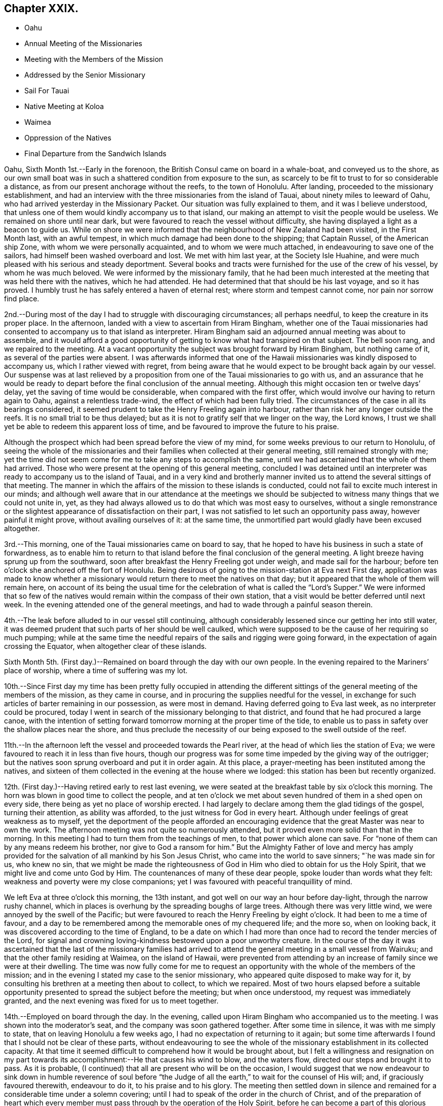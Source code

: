 == Chapter XXIX.

[.chapter-synopsis]
* Oahu
* Annual Meeting of the Missionaries
* Meeting with the Members of the Mission
* Addressed by the Senior Missionary
* Sail For Tauai
* Native Meeting at Koloa
* Waimea
* Oppression of the Natives
* Final Departure from the Sandwich Islands

Oahu, Sixth Month 1st.--Early in the forenoon,
the British Consul came on board in a whale-boat, and conveyed us to the shore,
as our own small boat was in such a shattered condition from exposure to the sun,
as scarcely to be fit to trust to for so considerable a distance,
as from our present anchorage without the reefs, to the town of Honolulu.
After landing, proceeded to the missionary establishment,
and had an interview with the three missionaries from the island of Tauai,
about ninety miles to leeward of Oahu,
who had arrived yesterday in the Missionary Packet.
Our situation was fully explained to them, and it was I believe understood,
that unless one of them would kindly accompany us to that island,
our making an attempt to visit the people would be useless.
We remained on shore until near dark,
but were favoured to reach the vessel without difficulty,
she having displayed a light as a beacon to guide us.
While on shore we were informed that the neighbourhood of New Zealand had been visited,
in the First Month last, with an awful tempest,
in which much damage had been done to the shipping; that Captain Russel,
of the American ship Zone, with whom we were personally acquainted,
and to whom we were much attached, in endeavouring to save one of the sailors,
had himself been washed overboard and lost.
We met with him last year, at the Society Isle Huahine,
and were much pleased with his serious and steady deportment.
Several books and tracts were furnished for the use of the crew of his vessel,
by whom he was much beloved.
We were informed by the missionary family,
that he had been much interested at the meeting that was held there with the natives,
which he had attended.
He had determined that that should be his last voyage, and so it has proved.
I humbly trust he has safely entered a haven of eternal rest;
where storm and tempest cannot come, nor pain nor sorrow find place.

2nd.--During most of the day I had to struggle with discouraging circumstances;
all perhaps needful, to keep the creature in its proper place.
In the afternoon, landed with a view to ascertain from Hiram Bingham,
whether one of the Tauai missionaries had consented to
accompany us to that island as interpreter.
Hiram Bingham said an adjourned annual meeting was about to assemble,
and it would afford a good opportunity of getting to
know what had transpired on that subject.
The bell soon rang, and we repaired to the meeting.
At a vacant opportunity the subject was brought forward by Hiram Bingham,
but nothing came of it, as several of the parties were absent.
I was afterwards informed that one of the Hawaii
missionaries was kindly disposed to accompany us,
which I rather viewed with regret,
from being aware that he would expect to be brought back again by our vessel.
Our suspense was at last relieved by a proposition from
one of the Tauai missionaries to go with us,
and an assurance that he would be ready to depart
before the final conclusion of the annual meeting.
Although this might occasion ten or twelve days`' delay,
yet the saving of time would be considerable, when compared with the first offer,
which would involve our having to return again to Oahu, against a relentless trade-wind,
the effect of which had been fully tried.
The circumstances of the case in all its bearings considered,
it seemed prudent to take the Henry Freeling again into harbour,
rather than risk her any longer outside the reefs.
It is no small trial to be thus delayed;
but as it is not to gratify self that we linger on the way, the Lord knows,
I trust we shall yet be able to redeem this apparent loss of time,
and be favoured to improve the future to his praise.

Although the prospect which had been spread before the view of my mind,
for some weeks previous to our return to Honolulu,
of seeing the whole of the missionaries and their
families when collected at their general meeting,
still remained strongly with me;
yet the time did not seem come for me to take any steps to accomplish the same,
until we had ascertained that the whole of them had arrived.
Those who were present at the opening of this general meeting,
concluded I was detained until an interpreter
was ready to accompany us to the island of Tauai,
and in a very kind and brotherly manner invited us to
attend the several sittings of that meeting.
The manner in which the affairs of the mission to these islands is conducted,
could not fail to excite much interest in our minds;
and although well aware that in our attendance at the meetings we
should be subjected to witness many things that we could not unite in,
yet, as they had always allowed us to do that which was most easy to ourselves,
without a single remonstrance or the slightest
appearance of dissatisfaction on their part,
I was not satisfied to let such an opportunity pass away, however painful it might prove,
without availing ourselves of it: at the same time,
the unmortified part would gladly have been excused altogether.

3rd.--This morning, one of the Tauai missionaries came on board to say,
that he hoped to have his business in such a state of forwardness,
as to enable him to return to that island before
the final conclusion of the general meeting.
A light breeze having sprung up from the southward,
soon after breakfast the Henry Freeling got under weigh, and made sail for the harbour;
before ten o`'clock she anchored off the fort of Honolulu.
Being desirous of going to the mission-station at Eva next First day,
application was made to know whether a missionary would
return there to meet the natives on that day;
but it appeared that the whole of them will remain here,
on account of its being the usual time for the celebration of what is
called the "`Lord`'s Supper.`" We were informed that so few of the
natives would remain within the compass of their own station,
that a visit would be better deferred until next week.
In the evening attended one of the general meetings,
and had to wade through a painful season therein.

4th.--The leak before alluded to in our vessel still continuing,
although considerably lessened since our getting her into still water,
it was deemed prudent that such parts of her should be well caulked,
which were supposed to be the cause of her requiring so much pumping;
while at the same time the needful repairs of the sails and rigging were going forward,
in the expectation of again crossing the Equator, when altogether clear of these islands.

Sixth Month 5th. (First day.)--Remained on board through the day with our own people.
In the evening repaired to the Mariners`' place of worship,
where a time of suffering was my lot.

10th.--Since First day my time has been pretty fully occupied in attending
the different sittings of the general meeting of the members of the mission,
as they came in course, and in procuring the supplies needful for the vessel,
in exchange for such articles of barter remaining in our possession,
as were most in demand.
Having deferred going to Eva last week, as no interpreter could be procured,
today I went in search of the missionary belonging to that district,
and found that he had procured a large canoe,
with the intention of setting forward tomorrow morning at the proper time of the tide,
to enable us to pass in safety over the shallow places near the shore,
and thus preclude the necessity of our being exposed to the swell outside of the reef.

11th.--In the afternoon left the vessel and proceeded towards the Pearl river,
at the head of which lies the station of Eva;
we were favoured to reach it in less than five hours,
though our progress was for some time impeded by the giving way of the outrigger;
but the natives soon sprung overboard and put it in order again.
At this place, a prayer-meeting has been instituted among the natives,
and sixteen of them collected in the evening at the house where we lodged:
this station has been but recently organized.

12th. (First day.)--Having retired early to rest last evening,
we were seated at the breakfast table by six o`'clock this morning.
The horn was blown in good time to collect the people,
and at ten o`'clock we met about seven hundred of them in a shed open on every side,
there being as yet no place of worship erected.
I had largely to declare among them the glad tidings of the gospel,
turning their attention, as ability was afforded,
to the just witness for God in every heart.
Although under feelings of great weakness as to myself,
yet the deportment of the people afforded an encouraging
evidence that the great Master was near to own the work.
The afternoon meeting was not quite so numerously attended,
but it proved even more solid than that in the morning.
In this meeting I had to turn them from the teachings of men,
to that power which alone can save.
For "`none of them can by any means redeem his brother,
nor give to God a ransom for him.`"
But the Almighty Father of love and mercy has amply provided
for the salvation of all mankind by his Son Jesus Christ,
who came into the world to save sinners; "`he was made sin for us, who knew no sin,
that we might be made the righteousness of God
in Him who died to obtain for us the Holy Spirit,
that we might live and come unto God by Him.
The countenances of many of these dear people, spoke louder than words what they felt:
weakness and poverty were my close companions;
yet I was favoured with peaceful tranquillity of mind.

We left Eva at three o`'clock this morning, the 13th instant,
and got well on our way an hour before day-light, through the narrow rushy channel,
which in places is overhung by the spreading boughs of large trees.
Although there was very little wind, we were annoyed by the swell of the Pacific;
but were favoured to reach the Henry Freeling by eight o`'clock.
It had been to me a time of favour,
and a day to be remembered among the memorable ones of my chequered life;
and the more so, when on looking back,
it was discovered according to the time of England,
to be a date on which I had more than once had to record the tender mercies of the Lord,
for signal and crowning loving-kindness bestowed upon a poor unworthy creature.
In the course of the day it was ascertained that the last of the missionary
families had arrived to attend the general meeting in a small vessel from Wairuku;
and that the other family residing at Waimea, on the island of Hawaii,
were prevented from attending by an increase of family since we were at their dwelling.
The time was now fully come for me to request an opportunity
with the whole of the members of the mission;
and in the evening I stated my case to the senior missionary,
who appeared quite disposed to make way for it,
by consulting his brethren at a meeting then about to collect, to which we repaired.
Most of two hours elapsed before a suitable opportunity
presented to spread the subject before the meeting;
but when once understood, my request was immediately granted,
and the next evening was fixed for us to meet together.

14th.--Employed on board through the day.
In the evening, called upon Hiram Bingham who accompanied us to the meeting.
I was shown into the moderator`'s seat, and the company was soon gathered together.
After some time in silence, it was with me simply to state,
that on leaving Honolulu a few weeks ago, I had no expectation of returning to it again;
but some time afterwards I found that I should not be clear of these parts,
without endeavouring to see the whole of the missionary
establishment in its collected capacity.
At that time it seemed difficult to comprehend how it would be brought about,
but I felt a willingness and resignation on my part towards
its accomplishment:--He that causes his wind to blow,
and the waters flow, directed our steps and brought it to pass.
As it is probable, (I continued) that all are present who will be on the occasion,
I would suggest that we now endeavour to sink down in humble reverence of soul
before "`the Judge of all the earth,`" to wait for the counsel of His will;
and, if graciously favoured therewith, endeavour to do it,
to his praise and to his glory.
The meeting then settled down in silence and remained
for a considerable time under a solemn covering;
until I had to speak of the order in the church of Christ,
and of the preparation of heart which every member must
pass through by the operation of the Holy Spirit,
before he can become a part of this glorious body, which is without spot or wrinkle;
and the necessity of our individually knowing for
ourselves the hope of our high and holy calling.
It was afterwards with me to state,
the opportunity I had had of seeing them in their different, distant,
solitary and secluded allotments,
and of witnessing their patient endeavours to
promote the work in which they were engaged.
Having myself dwelt amongst those whose language I could not understand,
I was the better able to feel for them on this account with brotherly sympathy;
and I was no stranger to the many obstacles thrown in their way,
and the numerous difficulties that they had to encounter;
but their only refuge was Christ Jesus the Lord; if He was with them,
they had nothing to fear.
I had no desire to discourage any,
but while beholding the vast importance of the work they had taken in hand,
I was ready to tremble at the awful weight of the responsibility which rested upon them.
It was not for me to judge whether they had been called and chosen for the work, or not.
I knew that our Lord had declared,
"`this gospel of the kingdom shall be preached
in all the world for a witness unto all nations;
and then shall the end come.`"
Their being called or not called to the work, rested with themselves.
It is, however, possible for a man to have a zeal for God,
but not according to knowledge;
and while earnestly endeavouring to lend a hand of help to others,
he may be neglecting the all-important duty of
coming to the knowledge of the Lord for himself.
I believed that many of them were truly and earnestly
desirous to know the Lord for themselves,
and I wished to encourage such to follow on to know Him: to seek Him,
and not to rest contented, until they found Him who said, "`seek and you shall find.`"
"`The Lord whom you seek,
shall suddenly come to His temple,--even the messenger of the covenant,
whom you delight in: behold, He shall come, said the Lord of Hosts.
But who may abide the day of his coming, and who shall stand when he appears!`"
Nothing that is of man, or in man,--that is earthly, sensual or unclean,
can stand before Him:
the heart must be cleansed and purified from every thing that defiles,
before it can become the temple of a holy, pure, and just God:
and none is sufficient for these things but He,
unto whom all power in heaven and earth is given; who, the prophet declares,
is "`like a refiner`'s fire, and like fuller`'s soap;
and He shall sit as a refiner and purifier of silver.`"
This heart-searching process we must all pass through:
and by yielding in meekness and submission to the baptizing operation thereof,
we shall in due time be given to know and to feel it to be the
"`messenger to prepare the way of the Lord`" before Him,
who will not dwell in the defiled temple of an unclean heart.
This ordeal all have to pass through in a greater or smaller degree,
before they come to that knowledge which is "`life
eternal,`"--even the knowledge of "`the only true God,
and Jesus Christ whom He has sent;`" who once visited
the earth in a body that was prepared for Him,
but who now visits by His Holy Spirit the heart of man:
who is indeed the heavenly messenger of the covenant, to all that seek him,
and delight in him, and whose coming is sure, because the Lord has promised.
But to those who are called and chosen to speak to others in the name of the Lord,
and to proclaim the glad tidings of that gospel
which "`is the power of God unto salvation,
to every one that believes,`" a larger portion
of the "`refiner`'s fire`" is often needful,
to purge them as gold and silver,
and prepare them for the great work of declaring "`the truth as it is
in Jesus,`" from their own blessed and sensible experience.
Just in proportion as the Lord`'s messengers are qualified and taught of Him,
when commissioned to go forth in his name,
may we expect that the people will be benefited: if our eyes are not first opened,
vain is the attempt to open the eyes of the blind, and turn them from darkness to light.
I was largely drawn forth to speak of the vast
importance of the work in which they had engaged,
and to arouse them to a sense of the responsibility it involved;
recommending them to take counsel of the Holy Spirit of the
Lord Jesus,--for the same shall judge us at the last day.
I had much to express to them in great plainness of speech,
under the overshadowing power of that love which makes not afraid;
reminding them of the many blessed seasons we had been permitted to witness together,
on the different islands,
when the Divine presence was as a crown and
diadem over those large assemblies of the people.
That "`faith which works by love,`" and the true supper of the Lord,
were also largely held up to their view.

15th.--Taking the necessary measures to prepare the vessel for sea.
In the evening met the whole of the missionary establishment again; when the senior,
on behalf of his brethren and himself, delivered an address,
on the subject of our visit to these islands;
in which he expressed their satisfaction in terms of applause, perhaps,
better forgotten by us, than remembered.
I was silent among them; but when the meeting broke up, I told the speaker,
I could have added, "`Not unto us,`" etc.

16th.--In the morning,
Charles and myself took an early opportunity of sitting
down together and were favoured to get into the quiet,
although all was bustle around us.
In the afternoon went on shore to settle our affairs,
and take leave of those with whom we had now been several months acquainted,
and for whom an earnest solicitude was felt.
Soon after returning on board, we embarked the baggage of Peter J. Gulick the missionary,
who had engaged to accompany us to the island of Tauai,
and who resides at the station of Koloa; he, his wife, and five children,
with the British Consul and the master of the free school, were our passengers.
The tradewind being fresh in our favour, and having our pilot "`SugarCane`" in readiness,
at five o`'clock we quitted the sheltering harbour of
Honolulu and stretched well into the offing,
in the hope of a permanent breeze at a good distance from the land.
Having only ninety-four miles to run,
an expectation was raised of our being in the
roads of Koloa by ten o`'clock the next morning,
but the wind forsook us before midnight,
and the island of Tauai was not discovered until too late for its accomplishment.

17th.--Got sight of the island at three o`'clock p.m., and at six o`'clock,
anchored in the open roadstead of Koloa,
just in time to land our passengers before the night came upon us.
Our vessel being observed approaching towards the roads,
a large canoe belonging to the missionary, was sent from the shore; which,
by making three journeys to and fro, succeeded in carrying the family,
and the major part of the baggage, in safety to the land.
Peter J. Gulick, with his wife and five children, remained on board,
until their luggage was sent off, and were at last placed in the canoe, which,
from the rolling of the vessel, and the incessant swells of the ocean, was no easy task.
The father having one of the young children to care for,
could not render his wife the slightest assistance: the child cried,
and he seemed very anxious lest an accident should happen: but his wife,
(while hanging suspended, watching for the right moment, when the canoe coming up,
borne by the swell,
should rise high enough for her to get foothold sufficient to induce
her to let go all hold of the vessel,) calmly cried out to him,
"`we must be patient, my dear.`" After two or three efforts she ventured,
and was received in the arms of two of the natives, and placed in tolerable security.
The youngest child,
which had for some time been held by the rough grasp of one of our sailors,
and unconscious of the risk to which it was exposed, was now handed, with smiling face,
over the side of our little reeling bark, in safety to its mother.
Although this appeared a hazardous enterprise, demanding the utmost care,
yet I believe they were all safe, as in the hollow of the Divine hand.

Sixth Month ]8th.--Landed on the island of Tauai,
and made our way to the missionary station.
Having made the needful arrangements relative to
meeting the people of this district tomorrow,
I left my certificates with Peter J. Gulick, who kindly undertook to convene the natives.
After visiting a sugar plantation in the neighbourhood conducted by Americans,
we returned on board.

19th. (First day.)--Repaired in good time to the shore,
having two miles to go to the native meeting in the heat of the sun.
By nine o`'clock, about eight hundred of the people were assembled in an open shed.
I was poor, and under feelings of great weakness amongst them;
but after reminding them of the solemn purpose for which we were brought together,
when the missionary had finished reading the translation of my certificates,
the way was opened for me largely to declare the
glad tidings of great joy to all that repent,
believe, and obey the gospel;
and to make a solemn appeal to the just witness for God in every heart.
I felt an earnest engagement to turn the attention of
these dear people to the Holy Spirit of the Lord Jesus,
which would discover to them "`all things that ever
they did,`" would set their sins in order before them,
and save them from sin with an everlasting salvation.
The people were very attentive, and under a solemn feeling the meeting broke up;
when they flocked round us in the usual manner.
I found that on account of the weak state of the health of the missionary,
no afternoon meeting was held; but the school was largely attended: on this occasion,
however, the people were again assembled for worship,
at three o`'clock p.m. I felt little on my mind towards them,
but was fearful of withholding that little,
and stood for a time under much discouragement; strength was, however,
in due time graciously afforded,--and I was enabled, to my admiration,
to set before the people "`life and death,
good and evil,`"--and to encourage them not to be overcome of evil,
but to overcome evil with good.
"`Let every one that names the name of Christ depart
from iniquity,`" and "`live unto Him who died for them,
and rose again;`" and who now by the grace of His Holy Spirit,
brings salvation to all men, has appeared unto all men, and teaches all men, etc.
Although the number present was less than in the morning,
yet the meeting was no less solemn.
Returned on board before dark to lessen the risk of staving the boat against the vessel,
as the constant swell of the sea renders access and egress at all times difficult,
but much less hazardous by day-light.

21st.--Yesterday and this morning pretty fully engaged in procuring vegetables,
Indian corn, etc.
In the afternoon went up to Koloa, to take leave of the missionary`'s family,
he himself being about to accompany us to Hanarei,
a station on the other side of the island.
Towards evening the needful supplies were obtained, and Peter J. Gulick,
Richard Charlton, (the Consul) with three or four natives were embarked.
At seven o`'clock we loosed from the roads,
and stretched away into the offing for the night, with a fresh gale,
but directly opposed to the course we were desirous of steering.

22nd.--On approaching the land again this morning,
it was found that but little had been gained through the night;
and unless the wind veered a little in our favour,
there seemed no probability of our rounding the
head-land which obstructed the passage to Hanarei.
Employed in plying to windward all day, and by midnight our position was such,
that day-light only was needed to sanction our taking the advantage
of the bending of the coast to steer for the entrance of the bay.
But when our object was nearly accomplished, the wind died away,
and a strong current set the vessel so rapidly to leeward,
that for a time there seemed no prospect of our getting in at all: the breeze, however,
rallied again, and helped us round the point of the reef; and by nine o`'clock a.m.,
an anchor was dropped in ten fathoms water in the midst of heavy rain.

23rd.--As vessels seldom touch here, our arrival soon brought off a number of canoes,
and a supply of fresh fish;
butter and milk were quickly furnished from the estate of Richard Charlton,
who had sent an overland messenger from Koloa, to keep a good look-out for the vessel,
and have these articles in readiness on our arrival.
After breakfast,
our kind interpreter Peter J. Gulick went on
shore to examine into the state of the people,
their own missionary and his family being absent at Oahu,
attending the General Meeting of the mission.
Some of our people were employed on shore in the forenoon,
slaughtering a bullock from the stock of Richard Charlton,
kindly provided for our accommodation,
in the expectation that the Henry Freeling would
return towards the Equator before many days.

24th.--Our missionary friend came off from the shore at an early hour,
to inform us that the natives would be collected about half-past nine o`'clock.
We landed with him in a large canoe, conducted by skilful natives,
which carried us comfortably through the surf.
As we approached the strand, the people collected in a body,
and watching the return of the roller which bore
the canoe a sufficient height for their purpose,
it was placed in a few moments very safely out
of the reach of the breakers upon dry ground.
The conch-shells were immediately sounded;
and after waiting some time at the missionary house, we proceeded to the meeting.
Here we found, perhaps, seven hundred people, all squatted upon the ground in stillness,
(as no seats were provided,) waiting for the strangers.
After a time my mind was opened to declare amongst them Christ Jesus the Lord;
the light of the knowledge of whose Holy Spirit visits every heart,
to give the glory of God in the face of Jesus Christ, and if believed in, and walked in,
to restore man from a state of sin and death to holiness and newness of life.
Strength and ability were richly afforded me,
to testify the love and the mercy of God in Christ Jesus to the children of men;
and the people were exhorted to turn to His light while
the day of their visitation was extended,
lest they should be overtaken by the night, wherein no man can work.

Although the people were very attentive, and great solemnity prevailed on the occasion,
yet after the meeting broke up, as was the case with those held at Koloa,
the sentence of death in myself was my only portion:
at its conclusion they flocked round us in the usual way,--many of them, I believe,
with love in their hearts.
At least one hundred and fifty accompanied us down to the strand,
and saw us safely launched again into deep water.
In the afternoon landed on the other side of the bay,
and had full opportunity of witnessing the very low state of these poor degraded people,
and the filthy abodes of several of them.
I exchanged needles and fish-hooks for any thing they could furnish,
even for broken shells, as they seemed to have nothing to part with,
to purchase such articles as they stood in need of,
and which they were very desirous to obtain.
At seven o`'clock p.m., departed from the bay,
and made sail to the eastward with a fair breeze, and heavy showers of rain falling.

25th.--In the course of this day,
we were much baffled with variable winds and strong currents;
towards sunset we anchored in five fathoms water, in the road of Waimea,
opposite a fort formed some years ago by the crew of a Russian vessel.
Soon after arriving,
Peter J. Gullick went on shore to arrange for a meeting with the people tomorrow.
In the evening, some milk was sent off from the missionary station; its occupants,
Samuel Whitney and family, are now absent at Oahu, with the rest of the mission.

26th. (First-day.)--Landed in good time to attend the meeting.
Richard Charlton undertook to conduct us through the surf with the natives,
having acquired their language from long residence among these islands;
we soon met with Peter J. Gulick, and proceeded to the meeting together.
By nine o`'clock about one thousand persons were collected,
who filled every part of the house, except a narrow gallery intended for singers,
at the lower end of it.
I felt as one stripped of every thing but a sense of utter weakness and inability,
which has been the case for several seasons of late;
and although the Lord was again pleased to try my faith,
that my trust and confidence might be centred in Him alone,
He again condescended to clothe me with strength and power,
to declare amongst the people the unsearchable riches of Christ.
Soon after Peter J. Gulick had read my certificates, I stood up;
and having awakened their attention and directed them to Him,
unto whom the cattle on a thousand hills belong,
I told them I had no desire to multiply words amongst them,
lest I should be found darkening counsel;
but that my desire was to turn them from words to the power of
the Holy Spirit of the Lord Jesus in their own hearts.
My tongue was loosed to declare freely the things relating to the gospel of the kingdom,
for upwards of an hour.
No people could be more attentive; my prayer is, that many of them may be enabled to say,
from heart-felt living experience,--"`Now we believe, not because of your saying:
for we have heard him ourselves, and know that this is indeed the Christ,
the Saviour of the world:`"--unto whom be ascribed glory and dominion forever.

After the meeting was over,
I found that my interpreter was greatly exhausted by
the fatigue he had had to pass through,
although he offered to attend again in the afternoon, but added,
that the number of people would be much reduced,
as no afternoon meetings are held in the absence of the resident missionary;
and when at his post, the Bible class system is usually adopted.
I told him, that if I came with a view to see the people again,
I should take care to be on shore in time in the afternoon.
The surf had increased since our landing in the morning; but we were assisted as before,
by experienced and skilful managers.
The weather becoming wet in the afternoon, seemed to decide my remaining on board,
having been informed that the islanders do not like to go out in the rain themselves,
nor do they expect strangers to do it; but more especially,
from not feeling it binding upon me to return to the shore again that day.
On looking at the subject after the time had passed by,
although in poverty and depression, I did not feel as one that had held back.
Had there been a probability of a meeting being held,
I was scarcely fit to attempt a second landing, from pain in my head.
In the afternoon, read portions of Scripture to our own crew.
Late in the night, made a fair copy of a short address to the members of the mission,
in the Sandwich Islands;
at the same time acknowledging the receipt of a joint
communication from them in their general meeting capacity,
signed by all the members.

27th.--Engaged in procuring yams, pumpkins, with other vegetables, and live stock,
in the prospect of again steering towards the Equator.
Found it expedient to hire from the natives a strong canoe, to assist our operations,
as our own jolly-boat is now old and very crazy,
and altogether unfit to contend with the surf upon this side of the island,
even when in her best condition.
On landing we found a considerable body of the natives collected together,
with a prodigious quantity of various sorts of vegetables, fruits, fowls, etc.,
intended as a present to our vessel: the missionary being present,
there was no lack of an interpreter between us.
I told him that we could not accept of any thing as a present from these poor people;
and even if we could,
that the quantity before us upon the beach was greater
than our vessel could take in with convenience;
at the same time I would not object to take what might be useful to us,
provided they would allow us to make a suitable return.
It appeared from the statement of the missionary,
that the people were intending to build a new meeting-house at Koloa,
by voluntary contribution, and that as this was the case,
the difficulty could be at once surmounted by the appropriation of
the amount of the supplies which might be taken by us,
to that purpose.
To effect this, the articles we needed were to be valued in dollar money,
which enabled us to pay for them in such commodities as
could be used in the building in question as materials,
or in the payment of workmen employed in erecting it:
articles of clothing were much in demand for the latter purpose.
The people, particularly the females,
brought with them on this occasion many of the simple native productions of the island;
with small quantities of shells,
and other ornamental trifles in use among them in the days of gross idolatry,
but now laid aside.
These articles were intended as presents from individuals then present,
so that each person received an equivalent for what he had to offer on the spot;
and care was taken that an ample return was made to each of them.
Needles, fish-hooks, and pocket combs, were eagerly sought after in exchange.
Some native dresses were brought in the shape of a morning robe for a female,
made from the bark of the paper mulberry tree, and with thread of their own manufacture:
this circumstance accounted for the brisk demand for large sized needles,
to enable them to use their own thread,
while a very small quantity of our thread was taken.
These dresses were mostly purchased for scissors; but knives, combs,
and other articles were in demand, for native cloth of stained colours.
We returned on board to avoid the hottest part of the day, as the heat was extreme,
and the reflection from the white sand on the beach almost insupportable.
As the sun declined, we landed again and pursued our barter trade,
until the natives began to retire from the shore for the night:
crossed the river by canoe opposite the fort.

Some years ago,
the chiefs of this island had been prevailed upon by the Russians to
place themselves under the protection of that nation,
and on that score had ceded one-half of the island over to them.
After this, the fort was erected;
the step altogether was found to be obnoxious to some other powers,
and the Russian government disclaiming the action,
as having been committed without any sanction on their part,
the scheme was abandoned altogether, and the blame cast upon its supposed projectors:
be this correct or not, the fort is still in existence.
Cannon of other nations are to be seen in it, besides those of Russia;
and several may be distinguished to have come from England, by the G. R., etc. upon them.
It is probable these may have been procured by the chiefs, or their own king,
with a view to strengthen this place for the security of the island.

28th.--Today, for the most part employed in embarking yams, sweet potatoes, water melons,
goats, etc., which had been purchased with barter goods.
Some molasses had been spoken about to a Chinaman who is engaged here
as an agent to an American master residing at Oahu;
but finding that this article was entirely the gain of oppression,
we declined taking it on that account.--A few
gallons were purchased at last from an American,
who had produced the sugar cane by his own labour,
which wholly removed all difficulty on this head.
On this island, it is said that the poor natives are more oppressed by the chiefs,
than on any other of the Sandwich group.
The introduction of two establishments for making sugar,
with which the chiefs are connected, it seems probable,
will eventually be the cause of promoting a state of slavery,
as oppressive as that which has existed in the West Indies: the population, from this,
and other much to be deplored causes,
is rapidly decreasing these sugar plantations were set on foot by two Americans.
In one instance, the chiefs find all the labour, and have one-half of the profit;
in the other, the scheme is more plausible,
as the natives are paid a small pittance for their labour:
but the chiefs are compelled by contract to furnish a
sufficient number of labourers for their share of the profit;
for the sake of which, the contract is more rigidly enforced.
This was spoken of as being conducted upon a fair principle; but we told them,
nothing compulsory could be just.
Our friend the missionary having left us and returned to his family at Koloa,
we found the kind assistance of the British Consul very
useful in our transactions with the natives.
At the edge of dark, we had all on board,
and only waited the land-breeze to waft us from the island.
At nine o`'clock P. M., Richard Charlton left us,
into whose hands were committed our letters for England, to be forwarded from Oahu,
by the first eligible conveyance which might offer after his arrival there.
Our pilot "`Sugar-Cane`" was now paid off, and all things being settled,
we took a final departure, and stretched off a south and by east course;
leaving these interesting isles of the ocean, amongst which,
more than half a year of our time had been expended.
The best welfare of the inhabitants of the Sandwich Islands
will be an object ever near and dear to my heart,
and which, however distantly separated as to the body, my spirit will earnestly crave.

[.offset]
Extract from a letter of this date written to an intimate friend in England:

Time would fail me to tell of the everlasting mercy and
compassion that have been extended to us-ward,
in that love which has compassed about as with a shield,
during our recent operations in dangerous bays and roadsteads,
lying open within a very few points of the compass, to the whole beat of the Pacific.
In most of these places, we have had to land amidst a breaking surf,
sometimes in our own boat, and at others in canoes, which when managed by the natives,
are by far the safer, although subject to frequent drenchings from the sea.

I brought with me from London, as recommended by a dear friend,
a patent water-proof belt, or life-preserver, made by Macintosh, of Cheapside;
but I have been ashamed to make use of it on any one occasion,
and when we have been going to land, I have uniformly left it on board the vessel.
How could I now begin to doubt the loving-kindness of Him,
whose goodness has followed me all my life long;
and dare to distrust that never-failing arm of strength,
that has been so often and eminently stretched forth for my preservation,
by night and day, by sea and land, amongst strangers and foreigners,
where no man cared for my soul,--in cold and heat,--in hunger, thirst,
and weariness,--amid the din of arms,
the noisome pestilence and the destruction that wastes at noon day:
how often from boyhood to the present day have I been
sheltered from the rage of the angry tempest;
and how was I supported in the iron grasp of affliction, when week after week,
tidings of family distress assailed me,
without the power to lend a hand of help,--the parent stock smitten and removed,
and the branches withering.
And after all this, shall I now, when old and grey-headed,
begin to doubt the heavenly source of help,
that still strengthens me to proclaim the unsearchable riches of his love,
to the tribes which inhabit his possessions in these uttermost parts of the earth;
when the feelings of decaying nature are lost sight of,
and the inner man strengthened by the might of
the Lord`'s glorious power and sensible presence,
to my humble admiration.
"`To whom shall we go,`" when He only has the words of eternal
life? to whom all power in heaven and earth is given.

[.signed-section-signature]
Daniel Wheeler

Sixth Month 29th.--There being no probability of further
interaction with the natives in these parts of the globe,
we now return to the true time of England,
from which we digressed on our arrival at Oahu, to prevent mistakes:
but the log book of the Henry Freeling underwent no alteration,
and is now dated the 30th of Sixth month, 1836.
(Fifth day.) This morning, being fifty miles from Tauai,
the loom of the island under a bank of clouds was but just discernible.
Cloudy weather,
but we had a wind that enabled us to steer a steady course to the south south-east.

When on the point of leaving the harbour of Honolulu, at Oahu,
when there could be no further communication between us and the parties concerned,
a letter was received from the general meeting of the American mission,
signed by all the members; of which the following is a copy.

[.signed-section-context-open]
Honolulu, June 16th, 1836.

[.salutation]
Daniel Wheeler, Dear Friend,

We, the missionaries of the Sandwich Islands,
feel ourselves happy to have the opportunity of reciprocating the kindness and sympathy,
which you and our young friend, your esteemed son Charles Wheeler,
have manifested to us and our families, during the period of five and a half months,
while you have sojourned and laboured with us.
We have hailed your arrival in this country with gladness,
and welcomed your visit to our stations with much pleasure.
We have read your credentials from York and London with care;
and have been cheered by the Christian spirit which they breathe.
We have been refreshed by your interesting account of
the origin and progress of your enterprise,
and by your earnest and repeated evangelical appeals to our people.
You have seen with what readiness of mind we
have interpreted your discourses to the people,
and endeavoured to facilitate your work.
And we now tender you our thanks for your kind co-operation in our work,
with which you have been enabled, by the great Head of the church, to favour us.
Your design to preach "`the unsearchable riches of Christ`" in
the isles and on the shores of this great ocean,
for an indefinite but protracted period,
at such a remove from the comforts of home and all you held dear on earth, must,
we are aware,
(for we are acquainted with the nature of the service,) be attended with sacrifices,
toils, and cares, in which none but the Divine arm can sustain you;
but this arm Divine has thus far sustained you.
For this we would unite with you in thanksgiving "`to the Father of lights,
from whom comes every good and perfect gift;`"
and with you would we rejoice in the assurance,
that it will sustain you still.
Take courage, dear friend, and go on with your good work.
Do what is in your power to pour the light of the sun
of righteousness upon the people which sit in darkness,
upon the tribes on whom the star-light of nature nightly shines,
and upon the isles over which the day-star of grace has arisen.
Accompanied and aided by your own beloved son,
sustained and guided by the adorable Spirit of God;
may you be enabled to do much to dry the fountain of intemperance and licentiousness,
which threaten such desolations in every quarter of the globe,
and to hasten the universal diffusion of revealed truth.
We bid you God speed, while you proclaim to perishing men the glad tidings of salvation,
through a crucified and exalted Saviour;
while with self-sacrifice and devotedness to Christ,
you labour "`to turn men from darkness to light, and from the power of Satan unto God.`"
Pray for us, that we may be found faithful in this work,
and that the gospel may have free course, and be glorified.
And now, as you are convinced that our Master calls you to leave us,
to prosecute the service you have to perform for Him in other isles and coasts,
we bid you and your son an affectionate farewell;
and part with you as with valued friends, whom we hope to meet in peace,
when the sacrifices, and toils, and trials of a missionary life are ended.
"`The Lord bless you and keep you.
The Lord make his face to shine upon you, and be gracious unto you.
The Lord lift up his countenance upon you, and give you peace.`"
Not unto us, but to God be the glory.
Your affectionate friends.

Signed by: Asa Thurston, Hiram Bingham, Samuel Whitney, William Richards,
Levi Chamberlain, Artemas Bishop, Lorrin Andrews, John Smith Green, Peter J. Gulick,
Ephraim W. Clark, Gerrit P. Judd, Dwight Baldwin, Reuben Tinker, Henry Dimond,
Sheldon Dibble, Titus Coan, Henry H. Hitchcock, John S. Emerson, David B. Lyman,
Ephraim Spalding, Richard Armstrong, Cochraine Forbes, Wm. P. Alexander,
Edmund H. Rogers, Lowel Smith, Benj.
W+++.+++ Parker, Edwin O. Hall.

[.offset]
An acknowledgment of the receipt of this document was sent to Oahu by the British Consul,
Richard Charlton, as before hinted at; a copy of which now follows,
with the substance of what quickened upon my mind to the members of the mission.

[.letter-heading]
To the Members of the Mission at the Sandwich Islands

[.salutation]
Dear Friends,

Your joint communication, replete with the expression of brotherly kindness and regard,
was put into my hand just as we were quitting the shores of Oahu.
Although utterly unmerited on my part, yet I feel compelled to accept it,
from a belief in the purity of those motives by which it was dictated; while,
at the same time, the feeling is awakened,
that to me belongs only "`blushing and confusion of face.`"
I rejoice in the opportunity so soon afforded me to acknowledge its receipt,
and more especially because I had felt my mind drawn towards you,
before I saw its contents;
desiring more and more that you may individually become
acquainted with the binding influence of that love,
which many waters cannot quench,
"`unto all riches of the full assurance of understanding,
to the acknowledgment of the mystery of God, and of the Father, and of Christ;
in whom are hid all the treasures of wisdom and knowledge.`"

I desire for you, my friends, all that you can possibly desire for yourselves;
believing that your principal desire is to be true followers of Him,
who said,--"`If any man will come after me, let him deny himself,
and take up his cross daily, and follow me.`"
These are the express and explicit terms of discipleship,
to which unqualified obedience is required;
and from which all reservations are inadmissible:
let us examine then how far these indispensable conditions are submitted to on our part.
If we profess to follow the great and heavenly example of "`Him who died for us and
rose again,`" in which all the graces of earthly perfection are combined,
in all our actions before men, let us, my friends, be complete,
and do it also in all our words: let our language to and before men be like His.
Surely we ought to be content to use the language which
he himself uttered and accepted of men.
His words are pure words: they are wholesome words:
and we ought to consent to the words of our Lord Jesus Christ.
Then let us be willing to follow the Lord of life and glory:
if we carry His example fairly out,
our speech will bewray us and show that we are his disciples indeed:
we shall find that this brings us at once to the foot of the cross--the daily cross:
without this we are strangers to the self-denying holy cross;
and if we do not bear the cross, we can never wear the crown.
Then let us not fear to confess our Lord and Saviour Jesus Christ,
nor be ashamed of Him and His word before men;
remembering the awful declaration which bears upon all,
and applies to all,--"`Whosoever shall deny me before men,
him will I also deny before my Father which is heaven;`" and "`whosoever
shall be ashamed of me and my words in this adulterous and sinful generation,
of him also shall the Son of Man be ashamed,
when he comes in the glory of his Father with the holy angels.`"
This has been put into my heart in love towards you: in the same love it is written,
and in which I trust it will be received, from your affectionate friend,

[.signed-section-signature]
Daniel Wheeler

My son Charles unites with me in an assurance of grateful
acknowledgment and regard for your kind remembrance of him.

P+++.+++ S.--The oppressed condition of the natives of this island is truly affecting,
and prompts me to remind my constant friend Hiram Bingham,
of the address that was presented to the king Kinau, etc., at his house,
to whose care the printing of it was committed.

[.signed-section-context-close]
Henry Freeling, in the road of Waimea, Isle of Tauai, 27th of Sixth Month, 1836.
